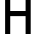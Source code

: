SplineFontDB: 3.2
FontName: 0003_0003.otf
FullName: Untitled8
FamilyName: Untitled8
Weight: Regular
Copyright: Copyright (c) 2023, yihui
UComments: "2023-3-16: Created with FontForge (http://fontforge.org)"
Version: 001.000
ItalicAngle: 0
UnderlinePosition: -100
UnderlineWidth: 50
Ascent: 800
Descent: 200
InvalidEm: 0
LayerCount: 2
Layer: 0 0 "Back" 1
Layer: 1 0 "Fore" 0
XUID: [1021 906 590844009 758856]
OS2Version: 0
OS2_WeightWidthSlopeOnly: 0
OS2_UseTypoMetrics: 1
CreationTime: 1678942954
ModificationTime: 1678942954
OS2TypoAscent: 0
OS2TypoAOffset: 1
OS2TypoDescent: 0
OS2TypoDOffset: 1
OS2TypoLinegap: 0
OS2WinAscent: 0
OS2WinAOffset: 1
OS2WinDescent: 0
OS2WinDOffset: 1
HheadAscent: 0
HheadAOffset: 1
HheadDescent: 0
HheadDOffset: 1
OS2Vendor: 'PfEd'
DEI: 91125
Encoding: ISO8859-1
UnicodeInterp: none
NameList: AGL For New Fonts
DisplaySize: -48
AntiAlias: 1
FitToEm: 0
BeginChars: 256 1

StartChar: H
Encoding: 72 72 0
Width: 896
VWidth: 2048
Flags: HW
LayerCount: 2
Fore
SplineSet
256 1024 m 1
 256 576 l 1
 640 576 l 1
 640 1024 l 1
 768 1024 l 1
 768 0 l 1
 640 0 l 1
 640 448 l 1
 256 448 l 1
 256 0 l 1
 128 0 l 1
 128 1024 l 1
 256 1024 l 1
EndSplineSet
EndChar
EndChars
EndSplineFont

